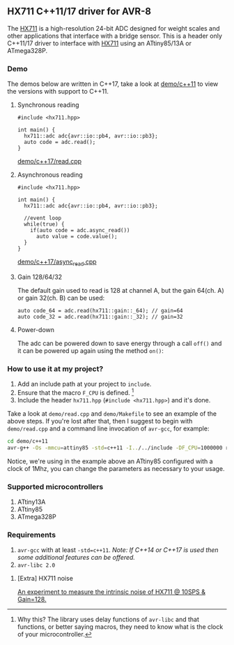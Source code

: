 ** HX711 C++11/17 driver for AVR-8
The [[file:datasheet.pdf][HX711]] is a high-resolution 24-bit ADC designed for weight scales and other applications that interface with a bridge sensor. This is a header only C++11/17 driver to interface with  [[file:datasheet.pdf][HX711]] using an ATtiny85/13A or ATmega328P.

*** Demo
The demos below are written in C++17, take a look at [[file:demo/c++11][demo/c++11]] to view the versions with support to C++11.
**** Synchronous reading
#+BEGIN_SRC C++
#include <hx711.hpp>

int main() {
  hx711::adc adc{avr::io::pb4, avr::io::pb3};
  auto code = adc.read();
}
#+END_SRC
[[file:demo/c++17/read.cpp][demo/c++17/read.cpp]]

**** Asynchronous reading
#+BEGIN_SRC C++
#include <hx711.hpp>

int main() {
  hx711::adc adc{avr::io::pb4, avr::io::pb3};

  //event loop
  while(true) {
    if(auto code = adc.async_read())
      auto value = code.value();
  }
}
#+END_SRC
[[file:demo/c++17/async_read.cpp][demo/c++17/async_read.cpp]]

**** Gain 128/64/32
The default gain used to read is 128 at channel A, but the gain 64(ch. A) or gain 32(ch. B) can be used:
#+BEGIN_SRC C++
auto code_64 = adc.read(hx711::gain::_64); // gain=64
auto code_32 = adc.read(hx711::gain::_32); // gain=32
#+END_SRC

**** Power-down
The adc can be powered down to save energy through a call ~off()~ and it can be powered up again using the method ~on()~:

*** How to use it at my project?
1. Add an include path at your project to ~include~.
2. Ensure that the macro ~F_CPU~ is defined. [1]
3. Include the header ~hx711.hpp~ (~#include <hx711.hpp>~) and it's done.

Take a look at ~demo/read.cpp~ and ~demo/Makefile~ to see an example of the above steps. If you're lost after that, then I suggest to begin with ~demo/read.cpp~ and a command line invocation of ~avr-gcc~, for example:
#+BEGIN_SRC sh
cd demo/c++11
avr-g++ -Os -mmcu=attiny85 -std=c++11 -I../../include -DF_CPU=1000000 read.cpp
#+END_SRC

Notice, we're using in the example above an ATtiny85 configured with a clock of 1Mhz, you can change the parameters as necessary to your usage.

[1] Why this? The library uses delay functions of ~avr-libc~ and that functions, or better saying macros, they need to know what is the clock of your microcontroller.

*** Supported microcontrollers
:PROPERTIES:
:CUSTOM_ID: supported_microcontrollers
:END:
1. ATtiny13A
2. ATtiny85
3. ATmega328P

*** Requirements
1. ~avr-gcc~ with at least ~-std=c++11~. /Note: If C++14 or C++17 is used then some additional features can be offered./
2. ~avr-libc 2.0~

**** [Extra] HX711 noise
[[file:extra/noise/adc_noise.org][An experiment to measure the intrinsic noise of HX711 @ 10SPS & Gain=128.]]
